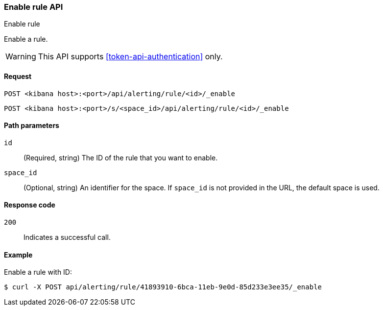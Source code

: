 [[enable-rule-api]]
=== Enable rule API
++++
<titleabbrev>Enable rule</titleabbrev>
++++

Enable a rule.

WARNING: This API supports <<token-api-authentication>> only.

[[enable-rule-api-request]]
==== Request

`POST <kibana host>:<port>/api/alerting/rule/<id>/_enable`

`POST <kibana host>:<port>/s/<space_id>/api/alerting/rule/<id>/_enable`

[[enable-rule-api-path-params]]
==== Path parameters

`id`::
  (Required, string) The ID of the rule that you want to enable.

`space_id`::
  (Optional, string) An identifier for the space. If `space_id` is not provided in the URL, the default space is used.

[[enable-rule-api-response-codes]]
==== Response code

`200`::
  Indicates a successful call.

==== Example

Enable a rule with ID:

[source,sh]
--------------------------------------------------
$ curl -X POST api/alerting/rule/41893910-6bca-11eb-9e0d-85d233e3ee35/_enable
--------------------------------------------------
// KIBANA
